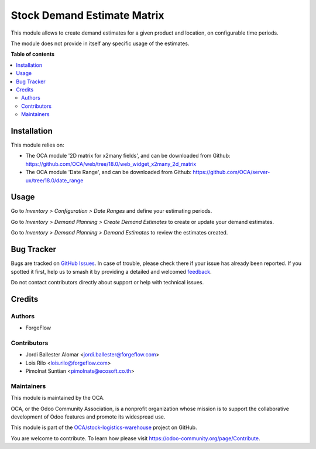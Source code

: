 ============================
Stock Demand Estimate Matrix
============================

.. 
   !!!!!!!!!!!!!!!!!!!!!!!!!!!!!!!!!!!!!!!!!!!!!!!!!!!!
   !! This file is generated by oca-gen-addon-readme !!
   !! changes will be overwritten.                   !!
   !!!!!!!!!!!!!!!!!!!!!!!!!!!!!!!!!!!!!!!!!!!!!!!!!!!!
   !! source digest: sha256:afcc5fd92204ba8a7b0082e7604fb34f1f41de70f83c8b86324bea558a9e5362
   !!!!!!!!!!!!!!!!!!!!!!!!!!!!!!!!!!!!!!!!!!!!!!!!!!!!

.. |badge1| image:: https://img.shields.io/badge/maturity-Production%2FStable-green.png
    :target: https://odoo-community.org/page/development-status
    :alt: Production/Stable
.. |badge2| image:: https://img.shields.io/badge/licence-AGPL--3-blue.png
    :target: http://www.gnu.org/licenses/agpl-3.0-standalone.html
    :alt: License: AGPL-3
.. |badge3| image:: https://img.shields.io/badge/github-OCA%2Fstock--logistics--warehouse-lightgray.png?logo=github
    :target: https://github.com/OCA/stock-logistics-warehouse/tree/18.0/stock_demand_estimate_matrix
    :alt: OCA/stock-logistics-warehouse
.. |badge4| image:: https://img.shields.io/badge/weblate-Translate%20me-F47D42.png
    :target: https://translation.odoo-community.org/projects/stock-logistics-warehouse-18-0/stock-logistics-warehouse-18-0-stock_demand_estimate_matrix
    :alt: Translate me on Weblate
.. |badge5| image:: https://img.shields.io/badge/runboat-Try%20me-875A7B.png
    :target: https://runboat.odoo-community.org/builds?repo=OCA/stock-logistics-warehouse&target_branch=18.0
    :alt: Try me on Runboat

|badge1| |badge2| |badge3| |badge4| |badge5|

This module allows to create demand estimates for a given product and
location, on configurable time periods.

The module does not provide in itself any specific usage of the
estimates.

**Table of contents**

.. contents::
   :local:

Installation
============

This module relies on:

- The OCA module '2D matrix for x2many fields', and can be downloaded
  from Github:
  https://github.com/OCA/web/tree/18.0/web_widget_x2many_2d_matrix
- The OCA module 'Date Range', and can be downloaded from Github:
  https://github.com/OCA/server-ux/tree/18.0/date_range

Usage
=====

Go to *Inventory > Configuration > Date Ranges* and define your
estimating periods.

Go to *Inventory > Demand Planning > Create Demand Estimates* to create
or update your demand estimates.

Go to *Inventory > Demand Planning > Demand Estimates* to review the
estimates created.

Bug Tracker
===========

Bugs are tracked on `GitHub Issues <https://github.com/OCA/stock-logistics-warehouse/issues>`_.
In case of trouble, please check there if your issue has already been reported.
If you spotted it first, help us to smash it by providing a detailed and welcomed
`feedback <https://github.com/OCA/stock-logistics-warehouse/issues/new?body=module:%20stock_demand_estimate_matrix%0Aversion:%2018.0%0A%0A**Steps%20to%20reproduce**%0A-%20...%0A%0A**Current%20behavior**%0A%0A**Expected%20behavior**>`_.

Do not contact contributors directly about support or help with technical issues.

Credits
=======

Authors
-------

* ForgeFlow

Contributors
------------

- Jordi Ballester Alomar <jordi.ballester@forgeflow.com>
- Lois Rilo <lois.rilo@forgeflow.com>
- Pimolnat Suntian <pimolnats@ecosoft.co.th>

Maintainers
-----------

This module is maintained by the OCA.

.. image:: https://odoo-community.org/logo.png
   :alt: Odoo Community Association
   :target: https://odoo-community.org

OCA, or the Odoo Community Association, is a nonprofit organization whose
mission is to support the collaborative development of Odoo features and
promote its widespread use.

This module is part of the `OCA/stock-logistics-warehouse <https://github.com/OCA/stock-logistics-warehouse/tree/18.0/stock_demand_estimate_matrix>`_ project on GitHub.

You are welcome to contribute. To learn how please visit https://odoo-community.org/page/Contribute.
